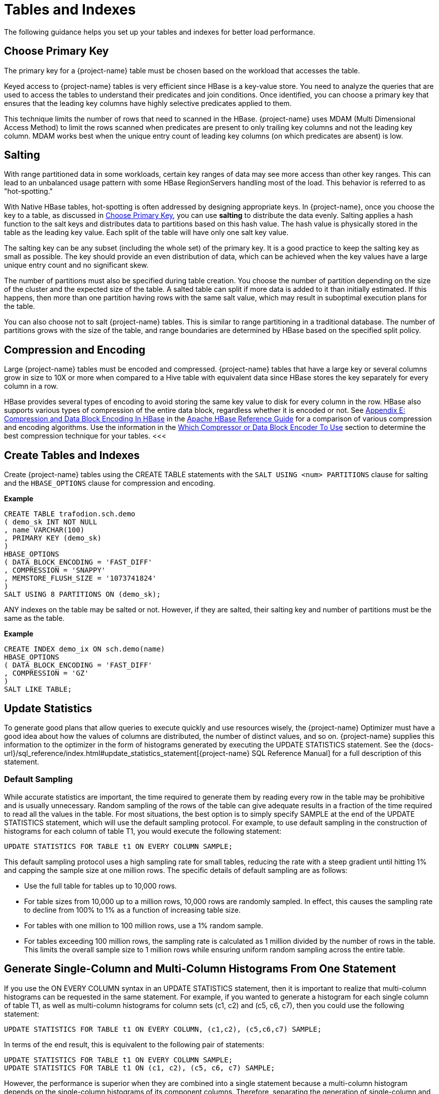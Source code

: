 ////
/**
* @@@ START COPYRIGHT @@@
*
* Licensed to the Apache Software Foundation (ASF) under one
* or more contributor license agreements.  See the NOTICE file
* distributed with this work for additional information
* regarding copyright ownership.  The ASF licenses this file
* to you under the Apache License, Version 2.0 (the
* "License"); you may not use this file except in compliance
* with the License.  You may obtain a copy of the License at
*
*   http://www.apache.org/licenses/LICENSE-2.0
*
* Unless required by applicable law or agreed to in writing,
* software distributed under the License is distributed on an
* "AS IS" BASIS, WITHOUT WARRANTIES OR CONDITIONS OF ANY
* KIND, either express or implied.  See the License for the
* specific language governing permissions and limitations
* under the License.
*
* @@@ END COPYRIGHT @@@
*/
////

[[tables-indexes]]
= Tables and Indexes

The following guidance helps you set up your tables and indexes for better load performance.

[[choose-primary-key]]
== Choose Primary Key

The primary key for a {project-name} table must be chosen based on the workload that  accesses the table.

Keyed access to {project-name} tables is very efficient since HBase is a key-value store. You need to analyze the queries
that are used to access the tables to understand their predicates and join conditions. Once identified, you can 
choose a primary key that ensures that the leading key columns have highly selective predicates applied to them.

This technique limits the number of rows that need to scanned in the HBase. {project-name} uses MDAM (Multi Dimensional Access Method) to limit
the rows scanned when predicates are present to only trailing key columns and not the leading key column. MDAM works best when the
unique entry count of leading key columns (on which predicates are absent) is low.

[[salting]]
== Salting 

With range partitioned data in some workloads, certain key ranges of data may see more access than other key ranges. This can lead to an
unbalanced usage pattern with some HBase RegionServers handling most of the load. This behavior is referred to as "hot-spotting."

With Native HBase tables, hot-spotting is often addressed by designing appropriate keys. In {project-name}, once you choose the key to a table, as
discussed in <<choose-primary-key,Choose Primary Key>>, you can use *salting* to distribute the data evenly. Salting applies a
hash function to the salt keys and distributes data to partitions based on this hash value. The hash value is physically stored in the
table as the leading key value. Each split of the table will have only one salt key value. 

The salting key can be any subset (including the whole set) of the primary key. It is a good practice to keep the salting key as small 
as possible. The key should provide an even distribution of data, which can be achieved when the key values have a large unique entry 
count and no significant skew.

The number of partitions must also be specified during table creation. You choose the number of partition depending on the size of the 
cluster and the expected size of the table. A salted table can split if more data is added to it than initially estimated. If this
happens, then more than one partition having rows with the same salt value, which may result in suboptimal execution plans for the table.

<<<
You can also choose not to salt {project-name} tables. This is similar to range partitioning in a traditional database. The number of partitions
grows with the size of the table, and range boundaries are determined by HBase based on the specified split policy.

[[compression-encoding]]
== Compression and Encoding

Large {project-name} tables must be encoded and compressed. {project-name} tables that have a large key or several columns grow in size to 10X or more
when compared to a Hive table with equivalent data since HBase stores the key separately for every column in a row. 

HBase provides several types of encoding to avoid storing the same key value to disk for every column in the row. HBase also supports various
types of compression of the entire data block, regardless whether it is encoded or not.
See http://hbase.apache.org/book.html#compression[Appendix E: Compression and Data Block Encoding In HBase] in the
http://hbase.apache.org/book.html[Apache HBase Reference Guide] for a comparison of various compression and encoding algorithms. Use the
information in the http://hbase.apache.org/book.html#data.block.encoding.types[Which Compressor or Data Block Encoder To Use] section to 
determine the best compression technique for your tables.
<<<
[[create-trafodion-tables-and-indexes]]
== Create Tables and Indexes 

Create {project-name} tables using the CREATE TABLE statements with the `SALT USING <num> PARTITIONS` clause for salting and
the `HBASE_OPTIONS` clause for compression and encoding.

*Example*

```
CREATE TABLE trafodion.sch.demo
( demo_sk INT NOT NULL
, name VARCHAR(100)
, PRIMARY KEY (demo_sk)
)
HBASE_OPTIONS
( DATA_BLOCK_ENCODING = 'FAST_DIFF'
, COMPRESSION = 'SNAPPY'
, MEMSTORE_FLUSH_SIZE = '1073741824'
)
SALT USING 8 PARTITIONS ON (demo_sk);
```

ANY indexes on the table may be salted or not. However, if they are salted, their salting key and number of partitions must be the same as the table.

*Example*

```
CREATE INDEX demo_ix ON sch.demo(name)
HBASE_OPTIONS
( DATA_BLOCK_ENCODING = 'FAST_DIFF'
, COMPRESSION = 'GZ'
)
SALT LIKE TABLE;
```

== Update Statistics

To generate good plans that allow queries to execute quickly and use resources wisely, the {project-name} Optimizer must have a good idea about how the
values of columns are distributed, the number of distinct values, and so on. {project-name} supplies this information to the optimizer in the
form of histograms generated by executing the UPDATE STATISTICS statement. See the
{docs-url}/sql_reference/index.html#update_statistics_statement[{project-name} SQL Reference Manual] for a full
description of this statement.

=== Default Sampling
While accurate statistics are important, the time required to generate them by reading every row in the table may be prohibitive and is
usually unnecessary. Random sampling of the rows of the table can give adequate results in a fraction of the time required to read all
the values in the table. For most situations, the best option is to simply specify SAMPLE at the end of the UPDATE STATISTICS statement,
which will use the default sampling protocol. For example, to use default sampling in the construction of histograms for each column of
table T1, you would execute the following statement:

```
UPDATE STATISTICS FOR TABLE t1 ON EVERY COLUMN SAMPLE;
```

This default sampling protocol uses a high sampling rate for small tables, reducing the rate with a steep gradient until hitting 1% and
capping the sample size at one million rows. The specific details of default sampling are as follows:

* Use the full table for tables up to 10,000 rows.
* For table sizes from 10,000 up to a million rows, 10,000 rows are randomly sampled. In effect, this causes the sampling rate to decline
from 100% to 1% as a function of increasing table size.
* For tables with one million to 100 million rows, use a 1% random sample.
* For tables exceeding 100 million rows, the sampling rate is calculated as 1 million divided by the number of rows in the table.
This limits the overall sample size to 1 million rows while ensuring uniform random sampling across the entire table.

== Generate Single-Column and Multi-Column Histograms From One Statement

If you use the ON EVERY COLUMN syntax in an UPDATE STATISTICS statement, then it is important to realize that multi-column histograms can be
requested in the same statement. For example, if you wanted to generate a histogram for each single column of table T1, as well as
multi-column histograms for column sets (c1, c2) and (c5, c6, c7), then you could use the following statement:

```
UPDATE STATISTICS FOR TABLE t1 ON EVERY COLUMN, (c1,c2), (c5,c6,c7) SAMPLE;
```

In terms of the end result, this is equivalent to the following pair of statements:

```
UPDATE STATISTICS FOR TABLE t1 ON EVERY COLUMN SAMPLE;
UPDATE STATISTICS FOR TABLE t1 ON (c1, c2), (c5, c6, c7) SAMPLE;
```

However, the performance is superior when they are combined into a single statement because a multi-column histogram depends
on the single-column histograms of its component columns. Therefore, separating the generation of single-column and multi-column histograms
for a table into two statements leads to redundantly calculating some of the single-column histograms. Even though the
relevant single-column histograms already exist, they are recomputed at the time the multi-column histograms are generated.

=== Enable Update Statistics Automation

If a standard set of queries is run on a regular basis, then one way to generate only those histograms that are needed for efficient execution
of those queries is to enable update statistics automation, and then PREPARE each of the queries:

```
CONTROL QUERY DEFAULT USTAT_AUTOMATION_INTERVAL '1440';
PREPARE s FROM SELECT...;
```

The value of the CQD USTAT_AUTOMATION_INTERVAL is intended to determine the automation interval (in minutes) for update statistics
automation. The PREPARE statement causes the {project-name} Compiler to compile and optimize a query without executing it. In the process
of doing so with automation enabled, any histograms needed by the optimizer that are missing causes those columns to be marked
as needing histograms. Then, the following UPDATE STATISTICS statement can be run against each table to generate the needed histograms:

```
UPDATE STATISTICS FOR TABLE <table-name> ON NECESSARY COLUMNS SAMPLE;
```

=== Regenerate Histograms

Histograms can become "stale" as the underlying data changes and possibly reflects a different distribution of values, although
it is possible that data turnover or accumulation can be high while maintaining the same distribution. To ensure that statistics
remain accurate, you should regenerate histograms for a table once significant changes have been made to that table since its
histograms were last generated. To refresh existing histograms without adding new ones, use the following statement:

```
UPDATE STATISTICS FOR TABLE <table-name> ON EXISTING COLUMNS SAMPLE;
```

The critical set of histograms that were previously generated with the ON NECESSARY COLUMNS syntax can be periodically regenerated
using ON EXISTING COLUMNS. Note that using ON NECESSARY COLUMNS will only identify those columns that have been previously
requested by the optimizer but do not exist. The current implementation of automation does not know which existing histograms might be stale.



